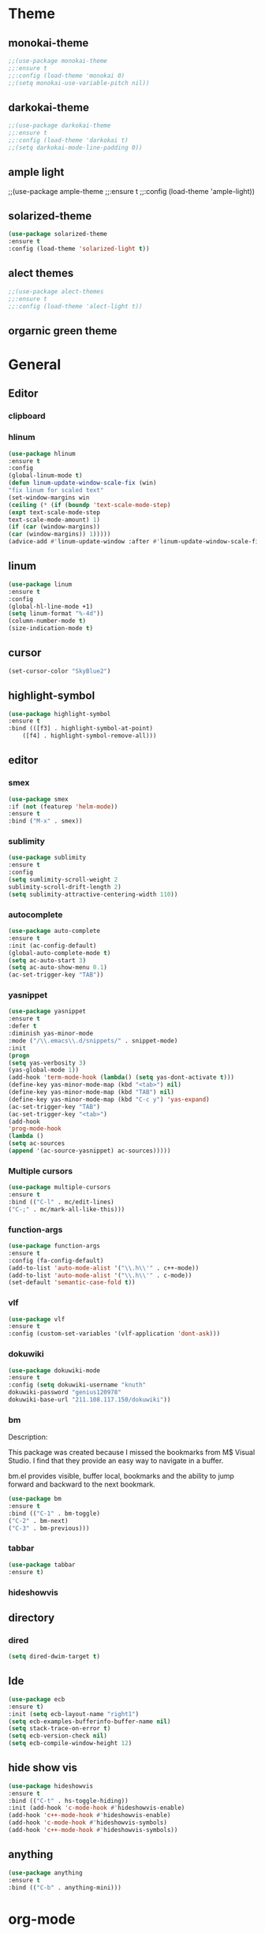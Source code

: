 * Theme
** monokai-theme
#+begin_src emacs-lisp
;;(use-package monokai-theme
;;:ensure t
;;:config (load-theme 'monokai 0)
;;(setq monokai-use-variable-pitch nil))
#+end_src
** darkokai-theme
#+begin_src emacs-lisp
;;(use-package darkokai-theme
;;:ensure t
;;:config (load-theme 'darkokai t)
;;(setq darkokai-mode-line-padding 0))
#+end_src

** ample light
;;(use-package ample-theme
;;:ensure t
;;:config (load-theme 'ample-light))
** solarized-theme
#+begin_src emacs-lisp
(use-package solarized-theme
:ensure t
:config (load-theme 'solarized-light t))
#+end_src
** alect themes
#+begin_src emacs-lisp
;;(use-package alect-themes
;;:ensure t
;;:config (load-theme 'alect-light t))
#+end_src
** orgarnic green theme

* General
** Editor
*** clipboard
*** hlinum
#+begin_src emacs-lisp
(use-package hlinum
:ensure t
:config
(global-linum-mode t)
(defun linum-update-window-scale-fix (win)
"fix linum for scaled text"
(set-window-margins win
(ceiling (* (if (boundp 'text-scale-mode-step)
(expt text-scale-mode-step
text-scale-mode-amount) 1)
(if (car (window-margins))
(car (window-margins)) 1)))))
(advice-add #'linum-update-window :after #'linum-update-window-scale-fix))
#+end_src
** linum
#+begin_src emacs-lisp
(use-package linum
:ensure t
:config
(global-hl-line-mode +1)
(setq linum-format "%-4d"))
(column-number-mode t)
(size-indication-mode t)
#+end_src
** cursor
#+begin_src emacs-lisp
(set-cursor-color "SkyBlue2")
#+end_src
** highlight-symbol
#+begin_src emacs-lisp
(use-package highlight-symbol
:ensure t
:bind (([f3] . highlight-symbol-at-point)
	([f4] . highlight-symbol-remove-all)))
#+end_src
** editor
*** smex
#+begin_src emacs-lisp
(use-package smex
:if (not (featurep 'helm-mode))
:ensure t
:bind ("M-x" . smex))
#+end_src
*** sublimity
#+begin_src emacs-lisp
(use-package sublimity
:ensure t
:config
(setq sumlimity-scroll-weight 2
sublimity-scroll-drift-length 2)
(setq sublimity-attractive-centering-width 110))
#+end_src
*** autocomplete
#+begin_src emacs-lisp
(use-package auto-complete
:ensure t
:init (ac-config-default)
(global-auto-complete-mode t)
(setq ac-auto-start 3)
(setq ac-auto-show-menu 0.1)
(ac-set-trigger-key "TAB"))
#+end_src
*** yasnippet
#+begin_src emacs-lisp
(use-package yasnippet
:ensure t
:defer t
:diminish yas-minor-mode
:mode ("/\\.emacs\\.d/snippets/" . snippet-mode)
:init
(progn
(setq yas-verbosity 3)
(yas-global-mode 1))
(add-hook 'term-mode-hook (lambda() (setq yas-dont-activate t)))
(define-key yas-minor-mode-map (kbd "<tab>") nil)
(define-key yas-minor-mode-map (kbd "TAB") nil)
(define-key yas-minor-mode-map (kbd "C-c y") 'yas-expand)
(ac-set-trigger-key "TAB")
(ac-set-trigger-key "<tab>")
(add-hook
'prog-mode-hook
(lambda ()
(setq ac-sources
(append '(ac-source-yasnippet) ac-sources)))))
#+end_src
*** Multiple cursors
#+begin_src emacs-lisp
(use-package multiple-cursors
:ensure t
:bind (("C-l" . mc/edit-lines)
("C-;" . mc/mark-all-like-this)))
#+end_src
*** function-args
#+begin_src emacs-lisp
(use-package function-args
:ensure t
:config (fa-config-default)
(add-to-list 'auto-mode-alist '("\\.h\\'" . c++-mode))
(add-to-list 'auto-mode-alist '("\\.h\\'" . c-mode))
(set-default 'semantic-case-fold t))
#+end_src
*** vlf
#+begin_src emacs-lisp
(use-package vlf
:ensure t
:config (custom-set-variables '(vlf-application 'dont-ask)))
#+end_src
*** dokuwiki
#+begin_src emacs-lisp
(use-package dokuwiki-mode
:ensure t
:config (setq dokuwiki-username "knuth"
dokuwiki-password "genius120978"
dokuwiki-base-url "211.108.117.150/dokuwiki"))
#+end_src
*** bm
Description:

  This package was created because I missed the bookmarks from M$
  Visual Studio. I find that they provide an easy way to navigate
  in a buffer.

  bm.el provides visible, buffer local, bookmarks and the ability
  to jump forward and backward to the next bookmark.
#+begin_src emacs-lisp
(use-package bm
:ensure t
:bind (("C-1" . bm-toggle)
("C-2" . bm-next)
("C-3" . bm-previous)))
#+end_src

*** tabbar
#+begin_src emacs-lisp
(use-package tabbar
:ensure t)
#+end_src
*** hideshowvis
** directory
*** dired
#+begin_src emacs-lisp
(setq dired-dwim-target t)
#+end_src
** Ide
#+begin_src emacs-lisp
(use-package ecb
:ensure t)
:init (setq ecb-layout-name "right1")
(setq ecb-examples-bufferinfo-buffer-name nil)
(setq stack-trace-on-error t)
(setq ecb-version-check nil)
(setq ecb-compile-window-height 12)
#+end_src
** hide show vis
#+begin_src emacs-lisp
(use-package hideshowvis
:ensure t
:bind (("C-t" . hs-toggle-hiding))
:init (add-hook 'c-mode-hook #'hideshowvis-enable)
(add-hook 'c++-mode-hook #'hideshowvis-enable)
(add-hook 'c-mode-hook #'hideshowvis-symbols)
(add-hook 'c++-mode-hook #'hideshowvis-symbols))
#+end_src
** anything
#+begin_src emacs-lisp
(use-package anything
:ensure t
:bind (("C-b" . anything-mini)))
#+end_src
* org-mode
** org-bullets
#+begin_src emacs-lisp
;;(use-package org-bullets
;;:ensure t
;;:init (add-hook 'org-mode-hook (lambda () (org-bullets-mode 1))))
#+end_src
** task management
#+begin_src emacs-lisp
(setq org-todo-keywords
 '((sequence
    "TODO(t)"  ; next action
    "TOBLOG(b)"  ; next action
    "STARTED(s)"
    "WAITING(w@/!)"
    "SOMEDAY(.)" "|" "DONE(x!)" "CANCELLED(c@)")
   (sequence "LEARN" "TRY" "TEACH" "|" "COMPLETE(x)")
   (sequence "TOSKETCH" "SKETCHED" "|" "POSTED")
   (sequence "TOBUY" "TOSHRINK" "TOCUT"  "TOSEW" "|" "DONE(x)")
   (sequence "TODELEGATE(-)" "DELEGATED(d)" "|" "COMPLETE(x)")))
(setq org-todo-keyword-faces
      '(("TODO" . (:foreground "green" :weight bold))
        ("DONE" . (:foreground "cyan" :weight bold))
        ("WAITING" . (:foreground "red" :weight bold))
        ("SOMEDAY" . (:foreground "gray" :weight bold))))
(setq org-log-done 'time)
#+end_src

* Scm
** magit
#+begin_src emacs-lisp
(use-package magit
:ensure t
:bind	(("C-c l" . magit-log-all)
	("C-x c" . magit-commit)
	("C-x p" . magit-pull)))
#+end_src
* Helm
*** helm-gtags
#+begin_src emacs-lisp
(use-package helm
  :ensure t
  :init (progn
          (require 'helm-config)
          (setq helm-yank-symbol-first t
                helm-idle-delay 0.0
                helm-input-idle-delay 0.01
                helm-quick-update t
                helm-M-x-requires-pattern nil
                helm-ff-skip-boring-files t))
:bind (("C-x b" . helm-mini)
         ("C-f" . helm-semantic-or-imenu)
         ("C-x 8 <RET>" . helm-ucs)
         ("C-<f1>" . helm-apropos)))

(use-package helm-buffers
  :ensure helm
  :commands helm-buffers-list
  :config (setq helm-buffers-fuzzy-matching t))

(use-package helm-elisp
  :bind ("C-h a" . helm-apropos))

(use-package helm-git-grep
  :ensure t
  :commands helm-git-grep
  :config (setq helm-git-grep-candidate-number-limit nil))

(use-package helm-gtags
  :ensure t
  :commands (helm-gtags-mode helm-gtags-dwim)
  :diminish "HGt"
  :bind	(("M-t" . helm-gtags-pop-stack)
	("M-]" . helm-gtags-find-tag)
	("M-[" . helm-gtags-find-rtag)
	("M-." . helm-gtags-dwim)
	("M-," . helm-gtags-tags-in-this-function)
	("C-j" . helm-gtags-select)
	("M-g M-p" . helm-gtags-parse-file)))

;; Enable helm-gtags-mode in code
(add-hook 'c-mode-hook 'helm-gtags-mode)
(add-hook 'c++-mode-hook 'helm-gtags-mode)
(add-hook 'asm-mode-hook 'helm-gtags-mode)

(defun gtags-root-dir ()
    "Returns GTAGS root directory or nil if doesn't exist."
    (with-temp-buffer
      (if (zerop (call-process "global" nil t nil "-pr"))
          (buffer-substring (point-min) (1- (point-max)))
        nil)))

(defun gtags-update ()
    "Make GTAGS incremental update"
    (call-process "global" nil nil nil "-u"))

(defun gtags-update-hook ()
    (when (gtags-root-dir)
      (gtags-update)))

(add-hook 'after-save-hook #'gtags-update-hook)


(use-package helm-swoop
  :ensure t
  :bind (("C-c o" . helm-swoop)
         ("C-c O" . helm-multi-swoop)))

(use-package helm-descbinds
  :ensure t
  :bind (("C-h b" . helm-descbinds)
         ("C-h h" . helm-descbinds)))
#+end_src
*** helm-cscope
#+begin_src emacs-lisp
(use-package helm-cscope
:ensure t
:bind (("C-c s" . helm-cscope-find-symbol)
("C-c g" . helm-cscope-find-global-definition)
("C-c f" . helm-cscope-find-called-function)
("C-c c" . helm-cscope-find-calling-this-function)
("C-c c" . helm-cscope-select)
("C-p" . helm-cscope-find-egrep-pattern))
:init 
;; Enable helm-gtags-mode in code
(add-hook 'c-mode-hook 'helm-cscope-mode)
(add-hook 'c++-mode-hook 'helm-cscope-mode)
(add-hook 'asm-mode-hook 'helm-cscope-mode))
#+end_src
*** helm-projectile
#+begin_src emacs-lisp
(use-package helm-projectile
:ensure t
:bind (("C-p" . helm-projectile))
:config (helm-projectile-on)
:init (setq projectile-enable-caching t)
(setq projectile-switch-project-action 'projectile-dired)
(setq projectile-remember-window-configs t)
(setq projectile-completion-system 'helm)
(setq projectile-switch-project-action 'helm-projectile)
(projectile-global-mode))
#+end_src
* Default
** GUI
*** beacon
#+begin_src emacs-lisp
(use-package beacon
:ensure t
:init (beacon-mode 1))
#+end_src
*** font and language
#+begin_src emacs-lisp
(set-fontset-font "fontset-default" '(#x1100 . #xffdc)
                   '("Gulim" . "iso10646-1"))
(set-fontset-font "fontset-default" '(#xe0bc . #xf66e)
                   '("Gulim" . "iso10646-1"))

(setq face-font-rescale-alist
       '((".*hiragino.*" . 1.0)
	 (".*Gulim.*" . 1.0)))
(set-language-environment "Korean")
#+end_src
*** first init config
#+begin_src emacs-lisp
(fset 'yes-or-no-p 'y-or-n-p)
(modify-coding-system-alist 'file "\\.*\\'" 'utf-8)
(setq coding-system-for-read 'utf-8)
(setq-default
 whitespace-line-column 80
 whitespace-style       '(face lines-tail))
#+end_src
*** syntax
#+begin_src emacs-lisp
(use-package c-eldoc
:ensure t
:config (add-hook 'c-mode-hook 'c-turn-on-eldoc-mode)
:init (add-hook 'c-mode-hook 'c-turn-on-eldoc-mode)
(add-hook 'c++-mode-hook 'c-turn-on-eldoc-mode)
(setq c-eldoc-buffer-regenerate-time 60)
(defun c-eldoc-define-keybindings (map)
(define-key map (kbd "C-c d") 'c-eldoc-force-cache-update))
(add-hook 'c-mode-hook
(lambda ()
(c-eldoc-define-keybindings c-mode-map))))

(defun linux-c-indent ()
  "adjusted defaults for C/C++ mode use with the Linux kernel."
  (interactive)
  (setq tab-width 8)
  ;;force spaces, to work with dumber editors
  (setq indent-tabs-mode nil) 
  (setq c-basic-offset 8))

(add-hook 'c-mode-hook 'linux-c-indent)
(add-hook 'c-mode-hook (lambda() (c-set-style "K&R")))
(add-hook 'c++-mode-hook 'linux-c-indent)

(semantic-mode t)
(add-to-list 'semantic-default-submodes 'global-semantic-stickyfunc-mode)
(add-to-list 'semantic-default-submodes 'global-semantic-idle-summary-mode)

(global-semantic-idle-scheduler-mode t)
(global-semanticdb-minor-mode t)
(global-semantic-idle-summary-mode t)
(global-semantic-idle-completions-mode t)
(global-semantic-highlight-func-mode t)
(global-semantic-decoration-mode t)
(global-semantic-stickyfunc-mode t)
(global-semantic-mru-bookmark-mode t)
(setq-default semantic-symref-tool "global")

(semanticdb-enable-gnu-global-databases 'c++-mode)
(semanticdb-enable-gnu-global-databases 'c-mode)
(semanticdb-enable-gnu-global-databases 'python-mode)
;;;; auto-complete
(require 'auto-complete-config)
(ac-config-default)
(setq ac-auto-start 3)
(setq ac-auto-show-menu t)
(define-key ac-mode-map [(meta return)] 'auto-complete)
#+end_src
*** highlight parense
#+begin_src emacs-lisp
(setq show-paren-delay 0)
(show-paren-mode t)
(setq show-paren-style 'expression)
(set-face-background 'show-paren-match-face "#ffffff")
(set-face-foreground 'show-paren-match-face "#36648b")
(set-face-attribute 'show-paren-match-face nil
:weight 'bold :underline nil :overline nil :slant 'normal)
#+end_src
*** flycheck
#+begin_src emacs-lisp
(use-package flycheck
:ensure t
:init (global-flycheck-mode))
#+end_src
*** rainbow-delimiters
#+begin_src emacs-lisp
(use-package rainbow-delimiters
:ensure t
:init (add-hook 'c-mode-hook #'rainbow-delimiters-mode)
(add-hook 'c++-mode-hook #'rainbow-delimiters-mode)
(add-hook 'makefile-mode-hook #'rainbow-delimiters-mode))
#+end_src
*** better defaults and ido-mode
#+begin_src emacs-lisp
(use-package better-defaults
:ensure t
:init (ido-mode 0))
#+end_src
** windmove
#+begin_src emacs-lisp
(use-package windmove
:bind ("M-<right>" . windmove-right)
("M-<left>" . windmove-left)
("M-<up>" . windmove-up)
("M-<down>" . windmove-down))
#+end_src
** Error
#+begin_src emacs-lisp
; default is 1000, reduce the backtrace level
(setq max-specpdl-size 5) 
; now you should get a backtrace
(setq debug-on-error t)
(setq large-file-warning-threshold nil) ;; etags file remove warning message
#+end_src
** keybinding
#+begin_src emacs-lisp
(global-set-key (kbd "C-s") 'rgrep)
#+end_src
** deafult init
#+begin_src emacs-lisp
(defun gtags-root-dir ()
    "Returns GTAGS root directory or nil if doesn't exist."
    (with-temp-buffer
      (if (zerop (call-process "global" nil t nil "-pr"))
          (buffer-substring (point-min) (1- (point-max)))
        nil)))

(defun gtags-update ()
    "Make GTAGS incremental update"
    (call-process "global" nil nil nil "-u"))

(defun gtags-update-hook ()
    (when (gtags-root-dir)
      (gtags-update)))

(add-hook 'after-save-hook #'gtags-update-hook)
#+end_src
*** python elpy
#+begin_src emacs-lisp
(use-package elpy
:ensure t
:init
(require 'elpy)
;;elpy activate
(elpy-enable)
;; use autocomplete
(add-hook 'python-mode-hook
(lambda ()
(define-key elpy-mode-map (kbd "TAB") 'elpy-company-backend)))
;; disable auto complete on python-mode
(defadvice auto-complete-mode (around disable-auto-complete-for-python)
(unless (eq major-mode 'python-mode) ad-do-it))
(ad-activate 'auto-complete-mode))
#+end_src 
